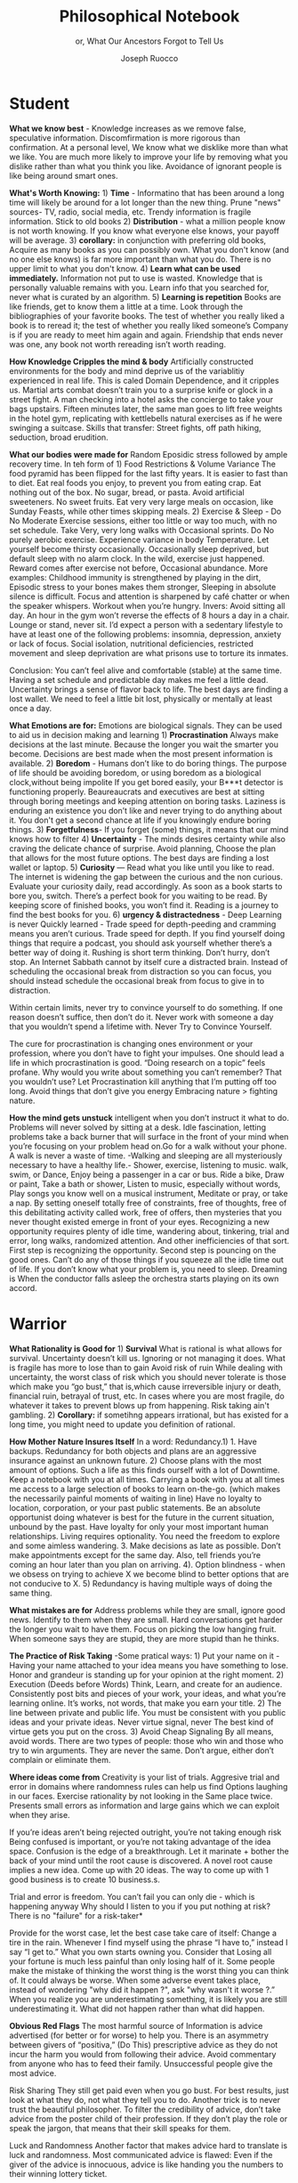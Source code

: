 #+TITLE: Philosophical Notebook 
#+SUBTITLE: or, What Our Ancestors Forgot to Tell Us 

#+AUTHOR: Joseph Ruocco 

# #  * Introduction 
# ** Old wisdom stays young
# The importance of Ancient ideas are because they are so old. Old ideas
# have stood the test of time. 
# 
#  There is an allure that ancient philosophy speaks to the right
#  soul. The art of Living well the real "moral" philopshers taught was
#  to approcah life with humility and love of our Nature, its beauty,
#  knowledge, and uncertainty. 
#  The Stoics, the skeptics, the epicureans, other ancient schools of
# thought. They were all right. We humans, curious by nature, need to
# explore, adventure, rationally stepping forward by keeping what suits
# us and discarding the rest. Ethics are different at scale. IN random
# domains. With risk taking I'm a stoic, with knowledge I'm a
# skepticist/empiricst, with aesthetics I'm an epicurean.    
# If we seek to fill the shoes of our ancestors,to have the same impact
# as our ancestors.  We have to devote ourselves to risk taking. We have
# to prudently prepare for a world we don't quite know what to expect
# from. We have to take up what our ancestors left behind.  Of course,
# like Seneca, we can keep the fruits and enjoy life.  
# 
# ** Several Proclamations around a central Stoic Idea. . 
# Few figures stress the importnace of robustness than the Stoics. And
# the heavy criticality of this idea its not surprising that fellows
# separated by continents or centuries have the same idea: 1) *Nihil
# Periditi, C. 4BC, Roman Empire* - It is recorded in response to having
# suffered a terrible misfortune, Seneca,(or Zeno of Citium?) the roman
# statesman is to have reported "Nihil Perditi" - I have lost
# nothing. For the Stoics, nothing could have been taken away from them
# that they considered a good. Nearly all the letters of Seneca echo
# against loss aversion. 2) *Amor Fati 1888 Germany* Nietzche learned
# from Seneca the Amor   Fati - the love of fate. He proclaims that this
# is his formula for success in why he is a destiny in the last writing
# before his death. 3) Hermen Hesse -  *"I can think, I can wait, I can
# fast" 1922*  Herman Hesse's protagonist in Sidartha proclaims, "I can
# think, I can wait, I can fast."
# 
# ** What They Forgot to Tell Us. 
# Doers, the real risk takers, quietly act without ever getting
# recognition. Doers don't write books. Life is execution rather than
# purpose. EXistence itself is of great, great consequence.  
# 

* Student

*What we know best* - Knowledge increases as we remove false,
speculative information. Discomfirmation is more rigorous than
confirmation. At a personal level, We know what we disklike more than
what we like. You are much more likely to improve your life by
removing what you dislike rather than what you think you
like. Avoidance of ignorant people is like being around smart ones.

*What's Worth Knowing:* 1) *Time* - Informatino that has been around a long
time will likely be around for a lot longer than the new thing. Prune
"news" sources- TV, radio, social media, etc. Trendy information is
fragile information. Stick to old books 2) *Distribution* -  what a
million people know is not worth knowing. If you know what everyone
else knows, your payoff will be average.  3) *corollary:* in
conjunction with preferring old books, Acquire as many books as you
can possibly own. What you don't know (and no one else knows) is far
more important than what you do. There is no upper limit to what you
don't know. 4) *Learn what can be used immediately.* Information not
put to use is wasted. Knowledge that is personally valuable remains
with you. Learn info that you searched for, never what is curated by
an algorithm. 5) *Learning is repetition* Books are like friends, get
to know them a little at a time. Look through the bibliographies of
your favorite books. The test of whether you really liked a book is to
reread it; the test of whether you really liked someone’s Company is
if you are ready to meet him again and again. Friendship that ends
never was one, any book not worth rereading isn’t worth reading. 

# 24. Reading is for improving the eyes you use to see
#    the world. Don't read best-sellers. Business books are a
#    completely eliminated category by bookstores for writings that
#    have no depth, no style, no empirical rigor and no
#    sophistication. Read history, (not about the last 50 years),
#    philosophy, biography, fiction, the hard sciences, and
#    mathematics. Through learning the basics, it has a place to hook
#    your understanding. It opens up a world of interestingness. 


*How Knowledge Cripples the mind & body* Artificially constructed environments for
the body and mind deprive us of the variablitiy experienced in real
life. This is caled Domain Dependence, and it cripples us.  Martial
arts combat doesn’t train you to a surprise knife or glock in a street
fight. A man checking into a hotel asks the concierge to take your
bags upstairs. Fifteen minutes later, the same man goes to lift free
weights in the hotel gym, replicating with kettlebells natural
exercises as if he were swinging a suitcase. Skills that transfer:
Street fights, off path hiking, seduction, broad erudition. 

*What our bodies were made for* Random Eposidic stress followed by
ample recovery time. In teh form of  1) Food Restrictions & Volume
Variance The food pyramid has been flipped for the last fifty
years. It is easier to fast than to diet. Eat real foods you enjoy, to
prevent you from eating crap. Eat nothing out of the box. No sugar,
bread, or pasta. Avoid artificial sweeteners. No sweet fruits. Eat
very very large meals on occasion, like Sunday Feasts, while other
times skipping meals. 2) Exercise & Sleep - Do No Moderate Exercise
sessions, either too little or way too much, with no set
schedule. Take Very, very long walks with Occasional sprints. Do No
purely aerobic exercise. Experience variance in body Temperature. Let
yourself become thirsty occasionally. Occasionally sleep deprived, but
default sleep with no alarm clock. In the wild, exercise just
happened. Reward comes after exercise not before, Occasional
abundance. More examples: Childhood immunity is strengthened by
playing in the dirt, Episodic stress to your bones makes them
stronger, Sleeping in absolute silence is difficult. Focus and attention is
sharpened by café chatter or when the speaker whispers. Workout when
you’re hungry. Invers: Avoid sitting all day. An hour in the gym won’t
reverse the effects of 8 hours a day in a chair. Lounge or stand,
never sit. I’d expect a person with a sedentary lifestyle to have at
least one of the following problems: insomnia, depression, anxiety or
lack of focus. Social isolation, nutritional deficiencies, restricted
movement and sleep deprivation are what prisons use to torture its
inmates.

Conclusion: You can’t feel alive and comfortable (stable) at the same
time. Having a set schedule and predictable day makes me feel a little
dead. Uncertainty brings a sense of flavor back to life. The best days
are finding a lost wallet.  We need to feel a little bit lost,
physically or mentally at least once a day. 
 

*What Emotions are for:* Emotions are biological signals. They can be
used to aid us in decision making and learning 1) *Procrastination*
Always make decisions at the last minute. Because the longer you wait
the smarter you become. Decisions are best made when the most present
information is available. 2) *Boredom* - Humans don’t like to do
boring things. The purpose of life should be avoiding boredom, or
using boredom as a biological clock,without being impolite If you get
bored easily, your B***t detector is functioning
properly. Beaureaucrats and executives are best at sitting through
boring meetings and keeping attention on boring tasks. Laziness
is enduring an existence you don’t like and never trying to do anything
about it. You don't get a second chance at life if you knowingly
endure boring things. 3) *Forgetfulness*- If you forget (some) things,
it means that our mind knows how to filter 4) *Uncertainty* - The minds
desires  certainty while also craving the delicate chance of
surprise. Avoid planning, Choose the plan that allows for the most
future options. The best days are finding a lost wallet or laptop. 5)
*Curiosity* — Read what you like until you like to read. The internet is
widening the gap between the curious and the non curious. Evaluate
your curiosity daily, read accordingly. As soon as a book starts to
bore you, switch. There’s  a perfect book for you waiting to be
read. By keeping score of finished books, you won’t find it. Reading
is a journey to find the best books for you. 6) *urgency &
distractedness* - Deep Learning is never Quickly learned - Trade speed
for depth-peeding and cramming means you aren’t curious. Trade speed
for depth. If you find yourself doing things that require a podcast,
you should ask yourself whether there’s a better way of doing
it. Rushing is short term thinking. Don’t hurry, don’t stop. An Internet Sabbath
cannot by itself cure a distracted brain.  Instead of scheduling the
occasional break from distraction so you can focus, you should instead
schedule the occasional break from focus to give in to
distraction. 

Within certain limits, never try to convince yourself to do
something. If one reason doesn’t suffice, then don’t do it. Never work
with someone a day that you wouldn’t spend a lifetime with. Never Try
to Convince Yourself. 

The cure for procrastination is changing ones environment or your
profession, where you don’t have to fight your impulses. One should
lead a life in which procrastination is good. “Doing research on a
topic” feels profane. Why would you write about something you can’t
remember? That you wouldn’t use? Let Procrastination kill anything
that I’m putting off too long. Avoid things that don’t give you energy
Embracing nature > fighting nature. 

# Technology can degrade every aspect of a suckers life
#    while convincing him that he is becoming more efficient. The most
#    optimal route is never the shortest one. 
# Cutting corners is
#    dishonest. Automation makes otherwise pleasant activities turn
#    into work.
# *Learning with emotions* 
# 20. 
#    4. You can’t throw hard work and everything and expect anything to
#       be       possible.
# What was taught to me, I forgot, what I learned myself I
# remember.  Too become
#   Learning with Boredom less boring, be bored more. 
#
#    1. Avoid or quit boring activities. 
#    2. Forgetting things is a feature ,not a bug 
#    3. Deciding something is not worth doing anymore 
#    4. People don’t have short attention spans, they just can’t tolerate boredom for too long. 
#    5. You don’t get a 2nd chance. - Boredom. 
# 21. 
# 21. 
#  *Never convince yourself to do anything* 
# future
# *Make mistakes (when small)* errors, never the same error more than
# once. Avoidance of small mistakes makes the large ones more
# severe. Avoidance of hard conversations makes them harder. 
# -  
# Don't listen to what people say, look at what they do. (More on this
# * Learning with Emotions
# - *Avoid Boredom*. Find portals to the classics.  

# * How the body (and other complex systems) learns 
# - *Randomness improves systems* 

*How the mind gets unstuck* intelligent when you don’t instruct it
what to do. Problems will never solved by sitting at a desk. Idle
fascination, letting problems take a back burner that will surface in
the front of your mind when you’re focusing on your problem head
on.Go for a walk without your phone.  A walk is never a waste of
time.  -Walking and sleeping are all mysteriously necessary to have a
healthy life.- Shower, exercise, listening to music.  walk,  swim, or
Dance, Enjoy being a passenger in a car or bus. Ride a bike,  Draw or
paint, Take a bath or shower, Listen to music, especially without
words, Play songs you know well on a musical instrument, Meditate or
pray, or take a nap. By setting oneself totally free of constraints,
free of thoughts, free of this debilitating activity called work, free
of offers, then mysteries that you never thought existed emerge in
front of your eyes. Recognizing a new opportunity requires plenty of
idle time, wandering about, tinkering, trial and error, long walks,
randomized attention. And other inefficiencies of that sort. First
step is recognizing the opportunity. Second step is pouncing on the
good ones. Can’t do any of those things if you squeeze all the idle
time out of life. If you don’t know what your problem is, you need to
sleep. Dreaming is When the conductor falls asleep the orchestra
starts playing on its own accord.

*  Warrior
 *What Rationality is Good for* 1) *Survival* What is rational is what
 allows for  survival.  Uncertainty  doesn’t kill us. Ignoring or not
 managing it  does. What is fragile  has more to lose than to gain
 Avoid risk of  ruin While dealing with  uncertainty, the worst class
 of risk which  you should never tolerate  is those which make you “go
 bust,” that  is,which cause irreversible  injury or death, financial
 ruin,  betrayal of trust, etc.  In cases  where you are most fragile,
 do  whatever it takes to prevent  blows up  from happening. Risk
 taking  ain't gambling. 2) *Corollary:* if sometihng appears
 irrational, but has existed for a long time, you might need to update
 you definition of rational. 

 *How Mother Nature Insures Itself* In a word: Redundancy.1)  1. Have
  backups.  Redundancy for  both objects and plans are an aggressive
  insurance against an unknown future.  2) Choose plans with the
  most amount of options. Such a life as this finds ourself with a lot
  of Downtime. Keep a notebook with you at all times. Carrying a book
  with you at all times me access to a large selection of books to
  learn on-the-go. (which makes the necessarily painful moments of
  waiting in line) Have no loyalty to location, corporation, or your
  past public statements. Be an absolute opportunist doing whatever is
  best for the future in the current situation, unbound by the
  past. Have loyalty for only your most important human
  relationships. Living requires optionality. You need the freedom to
  explore and some aimless wandering. 3. Make decisions as late as
  possible. Don’t make appointments except for the same day. Also,
  tell friends you’re coming an hour later than you plan on
  arriving. 4). Option blindness - when we obsess on trying to achieve
  X we become blind to better options that are not conducive to X. 5)
  Redundancy is having multiple ways of doing the same thing.

  *What mistakes are for* Address problems while they are small,
  ignore good news. Identify  to them when they are small. Hard
  conversations get harder the longer you wait to have them. Focus on
  picking the low hanging fruit. When someone says they are stupid,
  they are more stupid than he thinks. 


 *The Practice of Risk Taking* -Some pratical ways: 1) Put your name
 on it - Having your  name attached to your idea means you have
 something to lose. Honor  and grandeur is standing up for your
 opinion at the right  moment. 2) Execution (Deeds
 before Words) Think, Learn, and create for an audience. Consistently
 post bits and pieces of your work, your ideas, and what you’re
 learning online. It’s works, not words, that  make you earn your
 title.  2) The line between private and public  life. You must be
 consistent with you public ideas and your  private ideas. Never
 virtue signal, never The best kind of virtue  gets you put on the
 cross. 3) Avoid Cheap Signaling By all means, avoid words. There are
 two types of people: those who win and those who try to win
 arguments. They are never the  same. Don’t argue, either don’t
 complain or eliminate them. 

 *Where ideas come from* Creativity is your list of trials. Aggresive
 trial and error in domains where randomness rules can help us find 
 Options laughing in our faces. Exercise rationality by not
 looking in the Same place twice. Presents small errors as
 information and large gains which we can exploit when they
 arise. 

 If you’re ideas aren’t being rejected outright, you’re not taking
 enough risk Being confused is important, or you’re not taking
 advantage of the idea space. Confusion is the edge of a
 breakthrough. Let it marinate + bother the back of your mind until
 the root cause is discovered. A novel root cause implies a new
 idea. Come up with 20 ideas. The way to come up with 1 good business
 is to create 10 business.s.  

 Trial and error is freedom. You can’t fail you can only die -
 which is happening anyway Why should I listen  to you if you put
 nothing at risk? There is no "failure" for a risk-taker* 


 Provide for the worst case, let the best case take care of itself:
 Change a tire in the rain. Whenever I find myself using the phrase
 “I have to,” instead  I say “I get to.”  What you own starts owning
 you. Consider that Losing all your fortune is much less painful than
 only losing half of it. Some people make the mistake of thinking the
 worst thing is the worst thing you can think of. It could always be
 worse.  When some adverse event takes place, instead of wondering
 "why did it happen ?", ask "why wasn't it worse ?.”  When you realize
 you are underestimating something, it is likely you are still
 underestimating it. What did not happen rather than what did happen. 


*Obvious Red Flags* The most harmful source of Information is advice
advertised (for better or for worse) to help you. There is an
asymmetry between givers of “positiva,” (Do This) prescriptive advice
as they do not incur the harm you would from following their advice.
Avoid commentary from anyone who has to feed their
family. Unsuccessful people give the most advice.  

Risk Sharing They still get paid even when you go bust. For best
results, just look at what they do, not what they tell you to
do. Another trick is to never trust the beautiful philosopher.  To
filter the credibility of advice, don’t take advice from the poster
child of their profession. If they don’t play the role or speak the
jargon, that means that their skill speaks for them.  

Luck and Randomness Another factor that makes advice hard to translate
is luck and randomness. Most communicated advice is flawed: Even if
the giver of the advice is innocuous, advice is like handing you the
numbers to their winning lottery ticket. 

Advice to follow The advice you can trust, but is hard to profit from
and thus rarely given, is what to avoid. The ten commandments are all
acts of omission. Trust the advice of old sources (your grandma and old books)

 *How to deal with people* Don't Give crap, don't take crap.  Being polite
 to someone who is arrogant is worse than being arrogant  to someone
 who is polite  Greatness  starts with the replacement of hatred with
 polite disdain  Never try to convince yourself to  Don’t be nice or
 try to convince,  the FBI didn’t try to convince the mafia.  Verbal
 attack is the most  authentic sign of impotence.  You are free in
 proportion to the  number of people you can say fuck you to but
 don’t. Never trust  someone who doesn’t have any enemies. Stand up
 when when others are  afraid for their  reputatio 

 *how to carry yourself* 

 *Why we suffer* - The collective is more important than the
 individual. We are more important than me. Not just the loss of your
 life, but one that lies in a broader set of people, one that includes
 a family, a community, a tribe, a fraternity. It is not possible to
 be ethical and universalist. You are part of a specific group that is
 larger than a narrow you but narrower than humanity in
 general. Everyone exercises the silver rule. Remember what others
 have done for you. And let the instinct of gratitude take over.  If
 it is good for the community, it is
 good for me

 *What To expect from the future* Randomness always has the last
 word. There is little true promise what delayed gratification can do
 for us in the real world. Such stresses the impetus to always act
 with dignity.  You can choose to call the grapes sour no matter and
 free yourself from hope and expectation. Accept what randomness
 brings, and act independently of current circumstances. The only
 thing fate does not have control over is how you behave. 

* Philosopher

*What time is for*  Work should look like play. Weekends shouldn’t
exist. Time changes when you do. Not competing.  Standing out of all
hierarchies. schedules (separate from work as play) no clocks, no wristwatch,
no schedules. Forgetting what day of the week it is.
This makes you a Category of one. Devote yourself to
something. Enjoying your work is the best way to become the best at
what you do. Never try to convince yourself to do something. one
reason doesn’t suffice, then don’t do it. Don’t wobble. Never work
with someone a day that you wouldn’t spend a lifetime with. Never Try
to Convince Yourself. Working hard only recently became prideful
instead of shameful Hard work is a tool. The cure for procrastination
is changing ones environment or your profession, where you don’t have
to fight your impulses. One shouldlead a life in which procrastination
is good. “Doing research on a topic” feels profane. Why would you
write about something you can’t remember?  That you wouldn’t use?  Let
Procrastination kill anything that I’m putting off too long. Avoid
things that don’t give you energy Embracing nature > fighting
nature. Minimize dealing with things you dislike. Some who continually
    tells you “I am busy” has no control over their lives or they are
    avoiding you. 

*What to work on* 

*What freedom looks like* The benefit of freedom to
  occupy your mind and your  time with only matters that interest
  you.To have the freedom to only concern yourself with

things you care about. Work should look like play.  Not
competing. Standing out of all hierarchies. This makes you a Category
of one. Devote yourself to something. Enjoying your work is the best
way to become the best at what you do. Never try to convince yourself
to do something. 

*What wealth is* one way to increase your
happiness is to make the place you live in beautiful. Ideally doing
most of it with your own hands. How you react to things. - extreme
ownership. Live with dignity  Do not play victim. Do not
complain. Decouple your self worth from — anything you don’t
control. The only thing you can control is how you react to
things. Everything is my fault. Dress your best. 

*How to live on your own terms*  Don’t do anything that makes you uncomfortable when
you look in the mirror. Better to neither envy nor be envied. You have
a real life if and only if you do not compete with anyone in any of
your pursuits Architects try to impress other artichetects, academics
try to impress other architects, True humility is when you can
surprise yourself more than others. Any action one takes with the aim
of winning an award, any award, corrupts to the core. the greatest
test is how you react when you are insulted in front of a crowd Or
when you get an email from a journalist. Don’t become humble when you
lose everything. We need someone to not impress.  Care about the few
who like it more than the multitude who dislike it. Never say anything
bad about anyone else.  Ignore comments praise and criticism from
people you wouldn’t hire. Don’t signal wealth. Be the person you’d be
when you’re alone.  The squeeze you feel is them putting you into
their box. Their rules, their way, their game. There are no rules, no
boundaries. Play your game; not theirs. Life is not a
competition. There’s no score. Everyone is trying to be the best, or
top %1 percent  Few are trying to do what they like regardless of what
everyone else does.  Competition is for chasing the preferences of
others; playing someone else’s game 





